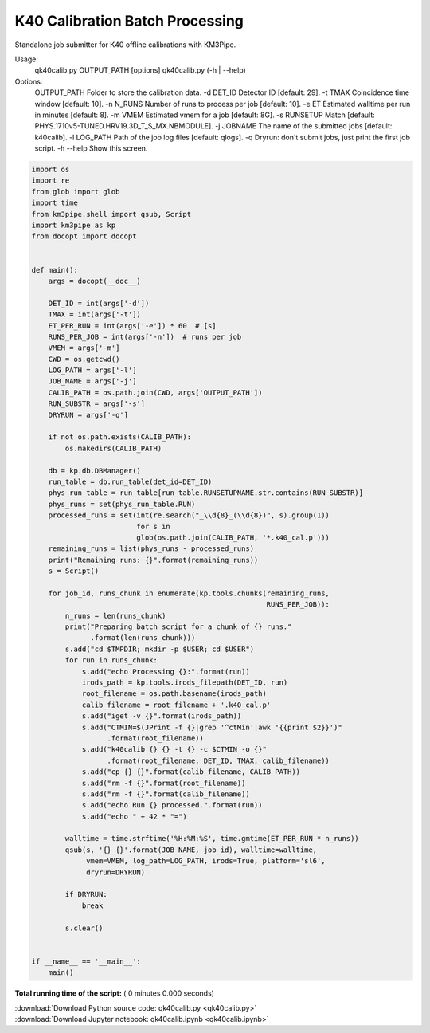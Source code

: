 

.. _sphx_glr_auto_examples_offline_analysis_qk40calib.py:


================================
K40 Calibration Batch Processing
================================

Standalone job submitter for K40 offline calibrations with KM3Pipe.

Usage:
    qk40calib.py OUTPUT_PATH [options]
    qk40calib.py (-h | --help)

Options:
    OUTPUT_PATH  Folder to store the calibration data.
    -d DET_ID    Detector ID [default: 29].
    -t TMAX      Coincidence time window [default: 10].
    -n N_RUNS    Number of runs to process per job [default: 10].
    -e ET        Estimated walltime per run in minutes [default: 8].
    -m VMEM      Estimated vmem for a job [default: 8G].
    -s RUNSETUP  Match [default: PHYS.1710v5-TUNED.HRV19.3D_T_S_MX.NBMODULE].
    -j JOBNAME   The name of the submitted jobs [default: k40calib].
    -l LOG_PATH  Path of the job log files [default: qlogs].
    -q           Dryrun: don't submit jobs, just print the first job script.
    -h --help    Show this screen.




.. code-block:: python

    import os
    import re
    from glob import glob
    import time
    from km3pipe.shell import qsub, Script
    import km3pipe as kp
    from docopt import docopt


    def main():
        args = docopt(__doc__)

        DET_ID = int(args['-d'])
        TMAX = int(args['-t'])
        ET_PER_RUN = int(args['-e']) * 60  # [s]
        RUNS_PER_JOB = int(args['-n'])  # runs per job
        VMEM = args['-m']
        CWD = os.getcwd()
        LOG_PATH = args['-l']
        JOB_NAME = args['-j']
        CALIB_PATH = os.path.join(CWD, args['OUTPUT_PATH'])
        RUN_SUBSTR = args['-s']
        DRYRUN = args['-q']

        if not os.path.exists(CALIB_PATH):
            os.makedirs(CALIB_PATH)

        db = kp.db.DBManager()
        run_table = db.run_table(det_id=DET_ID)
        phys_run_table = run_table[run_table.RUNSETUPNAME.str.contains(RUN_SUBSTR)]
        phys_runs = set(phys_run_table.RUN)
        processed_runs = set(int(re.search("_\\d{8}_(\\d{8})", s).group(1))
                             for s in
                             glob(os.path.join(CALIB_PATH, '*.k40_cal.p')))
        remaining_runs = list(phys_runs - processed_runs)
        print("Remaining runs: {}".format(remaining_runs))
        s = Script()

        for job_id, runs_chunk in enumerate(kp.tools.chunks(remaining_runs,
                                                            RUNS_PER_JOB)):
            n_runs = len(runs_chunk)
            print("Preparing batch script for a chunk of {} runs."
                  .format(len(runs_chunk)))
            s.add("cd $TMPDIR; mkdir -p $USER; cd $USER")
            for run in runs_chunk:
                s.add("echo Processing {}:".format(run))
                irods_path = kp.tools.irods_filepath(DET_ID, run)
                root_filename = os.path.basename(irods_path)
                calib_filename = root_filename + '.k40_cal.p'
                s.add("iget -v {}".format(irods_path))
                s.add("CTMIN=$(JPrint -f {}|grep '^ctMin'|awk '{{print $2}}')"
                      .format(root_filename))
                s.add("k40calib {} {} -t {} -c $CTMIN -o {}"
                      .format(root_filename, DET_ID, TMAX, calib_filename))
                s.add("cp {} {}".format(calib_filename, CALIB_PATH))
                s.add("rm -f {}".format(root_filename))
                s.add("rm -f {}".format(calib_filename))
                s.add("echo Run {} processed.".format(run))
                s.add("echo " + 42 * "=")

            walltime = time.strftime('%H:%M:%S', time.gmtime(ET_PER_RUN * n_runs))
            qsub(s, '{}_{}'.format(JOB_NAME, job_id), walltime=walltime,
                 vmem=VMEM, log_path=LOG_PATH, irods=True, platform='sl6',
                 dryrun=DRYRUN)

            if DRYRUN:
                break

            s.clear()


    if __name__ == '__main__':
        main()

**Total running time of the script:** ( 0 minutes  0.000 seconds)



.. container:: sphx-glr-footer


  .. container:: sphx-glr-download

     :download:`Download Python source code: qk40calib.py <qk40calib.py>`



  .. container:: sphx-glr-download

     :download:`Download Jupyter notebook: qk40calib.ipynb <qk40calib.ipynb>`

.. rst-class:: sphx-glr-signature

    `Generated by Sphinx-Gallery <https://sphinx-gallery.readthedocs.io>`_
